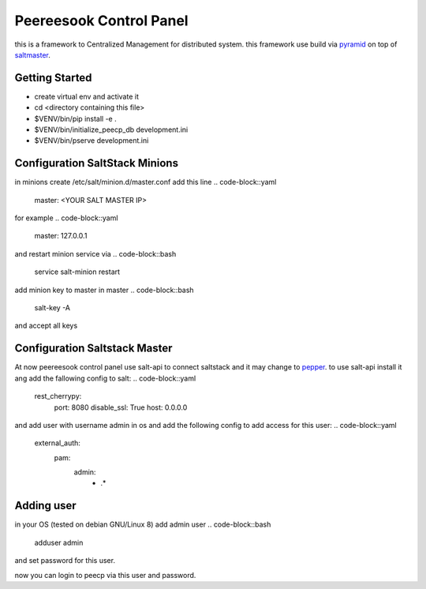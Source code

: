 Peereesook Control Panel
========================
this is a framework to Centralized Management for distributed system. 
this framework use build via `pyramid <http://docs.pylonsproject.org/en/latest/docs/pyramid.html>`_ on top of `saltmaster <https://docs.saltstack.com/en/getstarted/>`_.

Getting Started
---------------
- create virtual env and activate it

- cd <directory containing this file>

- $VENV/bin/pip install -e .

- $VENV/bin/initialize_peecp_db development.ini 

- $VENV/bin/pserve development.ini

Configuration SaltStack Minions
---------------------
in minions create /etc/salt/minion.d/master.conf add this line
.. code-block::yaml
    master: <YOUR SALT MASTER IP>
for example
.. code-block::yaml
    master: 127.0.0.1

and restart minion service via
.. code-block::bash
    service salt-minion restart

add minion key to master in master
.. code-block::bash
    salt-key -A

and accept all keys

Configuration Saltstack Master
-----------------------
At now peereesook control panel use salt-api to connect saltstack and it may change to `pepper <https://github.com/saltstack/pepper>`_.
to use salt-api install it ang add the fallowing config to salt:
.. code-block::yaml
    rest_cherrypy:
        port: 8080
        disable_ssl: True
        host: 0.0.0.0

and add user with username admin in os and add the following config to add access for this user:
.. code-block::yaml
    external_auth:
        pam:
            admin:
                - .*


Adding user
-----------
in your OS (tested on debian GNU/Linux 8) add admin user
.. code-block::bash
  adduser admin
and set password for this user.

now you can login to peecp via this user and password.